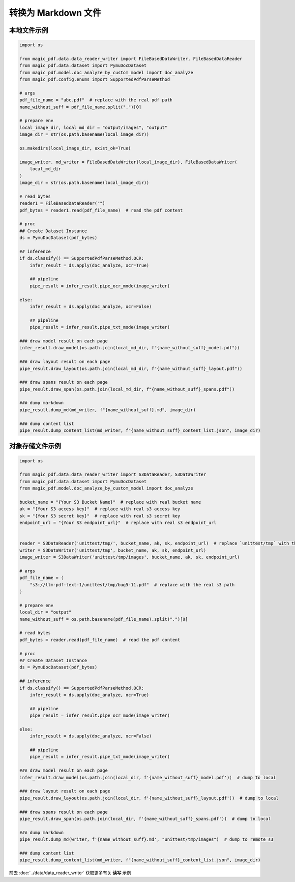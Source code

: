 
转换为 Markdown 文件
========================

本地文件示例
^^^^^^^^^^^^^^^^^^

.. code:: python

    import os

    from magic_pdf.data.data_reader_writer import FileBasedDataWriter, FileBasedDataReader
    from magic_pdf.data.dataset import PymuDocDataset
    from magic_pdf.model.doc_analyze_by_custom_model import doc_analyze
    from magic_pdf.config.enums import SupportedPdfParseMethod

    # args
    pdf_file_name = "abc.pdf"  # replace with the real pdf path
    name_without_suff = pdf_file_name.split(".")[0]

    # prepare env
    local_image_dir, local_md_dir = "output/images", "output"
    image_dir = str(os.path.basename(local_image_dir))

    os.makedirs(local_image_dir, exist_ok=True)

    image_writer, md_writer = FileBasedDataWriter(local_image_dir), FileBasedDataWriter(
        local_md_dir
    )
    image_dir = str(os.path.basename(local_image_dir))

    # read bytes
    reader1 = FileBasedDataReader("")
    pdf_bytes = reader1.read(pdf_file_name)  # read the pdf content

    # proc
    ## Create Dataset Instance
    ds = PymuDocDataset(pdf_bytes)

    ## inference
    if ds.classify() == SupportedPdfParseMethod.OCR:
        infer_result = ds.apply(doc_analyze, ocr=True)

        ## pipeline
        pipe_result = infer_result.pipe_ocr_mode(image_writer)

    else:
        infer_result = ds.apply(doc_analyze, ocr=False)

        ## pipeline
        pipe_result = infer_result.pipe_txt_mode(image_writer)

    ### draw model result on each page
    infer_result.draw_model(os.path.join(local_md_dir, f"{name_without_suff}_model.pdf"))

    ### draw layout result on each page
    pipe_result.draw_layout(os.path.join(local_md_dir, f"{name_without_suff}_layout.pdf"))

    ### draw spans result on each page
    pipe_result.draw_span(os.path.join(local_md_dir, f"{name_without_suff}_spans.pdf"))

    ### dump markdown
    pipe_result.dump_md(md_writer, f"{name_without_suff}.md", image_dir)

    ### dump content list
    pipe_result.dump_content_list(md_writer, f"{name_without_suff}_content_list.json", image_dir)


对象存储文件示例
^^^^^^^^^^^^^^^^

.. code:: python

    import os

    from magic_pdf.data.data_reader_writer import S3DataReader, S3DataWriter
    from magic_pdf.data.dataset import PymuDocDataset
    from magic_pdf.model.doc_analyze_by_custom_model import doc_analyze

    bucket_name = "{Your S3 Bucket Name}"  # replace with real bucket name
    ak = "{Your S3 access key}"  # replace with real s3 access key
    sk = "{Your S3 secret key}"  # replace with real s3 secret key
    endpoint_url = "{Your S3 endpoint_url}"  # replace with real s3 endpoint_url


    reader = S3DataReader('unittest/tmp/', bucket_name, ak, sk, endpoint_url)  # replace `unittest/tmp` with the real s3 prefix
    writer = S3DataWriter('unittest/tmp', bucket_name, ak, sk, endpoint_url)
    image_writer = S3DataWriter('unittest/tmp/images', bucket_name, ak, sk, endpoint_url)

    # args
    pdf_file_name = (
        "s3://llm-pdf-text-1/unittest/tmp/bug5-11.pdf"  # replace with the real s3 path
    )

    # prepare env
    local_dir = "output"
    name_without_suff = os.path.basename(pdf_file_name).split(".")[0]

    # read bytes
    pdf_bytes = reader.read(pdf_file_name)  # read the pdf content

    # proc
    ## Create Dataset Instance
    ds = PymuDocDataset(pdf_bytes)

    ## inference
    if ds.classify() == SupportedPdfParseMethod.OCR:
        infer_result = ds.apply(doc_analyze, ocr=True)

        ## pipeline
        pipe_result = infer_result.pipe_ocr_mode(image_writer)

    else:
        infer_result = ds.apply(doc_analyze, ocr=False)

        ## pipeline
        pipe_result = infer_result.pipe_txt_mode(image_writer)

    ### draw model result on each page
    infer_result.draw_model(os.path.join(local_dir, f'{name_without_suff}_model.pdf'))  # dump to local

    ### draw layout result on each page
    pipe_result.draw_layout(os.path.join(local_dir, f'{name_without_suff}_layout.pdf'))  # dump to local

    ### draw spans result on each page
    pipe_result.draw_span(os.path.join(local_dir, f'{name_without_suff}_spans.pdf'))  # dump to local

    ### dump markdown
    pipe_result.dump_md(writer, f'{name_without_suff}.md', "unittest/tmp/images")  # dump to remote s3

    ### dump content list
    pipe_result.dump_content_list(md_writer, f"{name_without_suff}_content_list.json", image_dir)

前去 :doc:`../data/data_reader_writer` 获取更多有关 **读写** 示例
